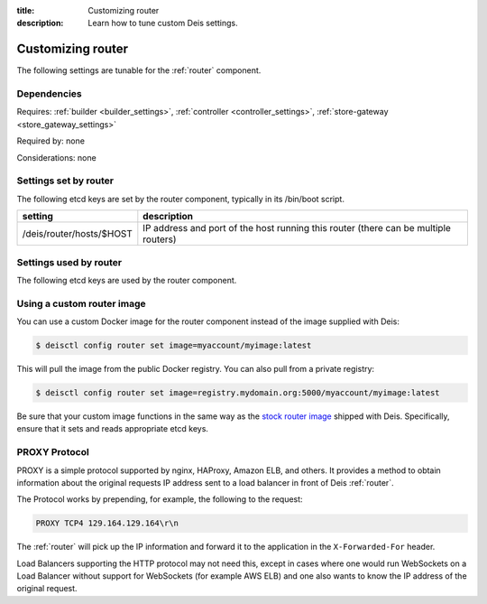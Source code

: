 :title: Customizing router
:description: Learn how to tune custom Deis settings.

.. _router_settings:

Customizing router
=========================
The following settings are tunable for the :ref:`router` component.

Dependencies
------------
Requires: :ref:`builder <builder_settings>`, :ref:`controller <controller_settings>`, :ref:`store-gateway <store_gateway_settings>`

Required by: none

Considerations: none

Settings set by router
--------------------------
The following etcd keys are set by the router component, typically in its /bin/boot script.

=============================            ===================================================================================
setting                                  description
=============================            ===================================================================================
/deis/router/hosts/$HOST                 IP address and port of the host running this router (there can be multiple routers)
=============================            ===================================================================================

Settings used by router
---------------------------
The following etcd keys are used by the router component.

=======================================      ==================================================================================================================================================================================================================================================================================================================================
setting                                      description
=======================================      ==================================================================================================================================================================================================================================================================================================================================
/deis/builder/host                           host of the builder component (set by builder)
/deis/builder/port                           port of the builder component (set by builder)
/deis/config/\*/deis_whitelist               comma separated list of IPs (or CIDR) allowed to connect to the application containers (set by controller) Example: "0.0.0.0:some_optional_label,10.0.0.0/8"
/deis/controller/host                        host of the controller component (set by controller)
/deis/controller/port                        port of the controller component (set by controller)
/deis/domains/\*                             domain configuration for applications (set by controller)
/deis/router/affinityArg                     for requests with the indicated query string variable, hash its contents to perform session affinity (default: undefined)
/deis/router/bodySize                        nginx body size setting (default: 1m)
/deis/router/defaultTimeout                  default timeout value in seconds. Should be greater then the frontfacing load balancers timeout value (default: 1300)
/deis/router/builder/timeout/connect         proxy_connect_timeout for deis-builder (default: 10000). Unit in milliseconds
/deis/router/builder/timeout/tcp             proxy_timeout for deis-builder (default: 1200000). Unit in milliseconds
/deis/router/controller/timeout/connect      proxy_connect_timeout for deis-controller (default: 10m)
/deis/router/controller/timeout/read         proxy_read_timeout for deis-controller (default: 20m)
/deis/router/controller/timeout/send         proxy_send_timeout for deis-controller (default: 20m)
/deis/router/controller/whitelist            comma separated list of IPs (or CIDR) allowed to connect to the controller (default: not set) Example: "0.0.0.0:some_optional_label,10.0.0.0/8"
/deis/router/enforceHTTPS                    redirect all HTTP traffic to HTTPS (default: false)
/deis/router/enforceWhitelist                deny all connections unless specifically whitelisted (default: false)
/deis/router/firewall/enabled                nginx naxsi firewall enabled (default: false)
/deis/router/firewall/errorCode              nginx default firewall error code (default: 400)
/deis/router/errorLogLevel                   nginx error_log level (default: error) Valid options: debug, info, notice, warn, error, crit, alert, emerg
/deis/router/gzip                            nginx gzip setting (default: on)
/deis/router/gzipCompLevel                   nginx gzipCompLevel setting (default: 5)
/deis/router/gzipDisable                     nginx gzipDisable setting (default: "msie6")
/deis/router/gzipHttpVersion                 nginx gzipHttpVersion setting (default: 1.1)
/deis/router/gzipMinLength                   nginx gzipMinLength setting (default: 256)
/deis/router/gzipProxied                     nginx gzipProxied setting (default: any)
/deis/router/gzipTypes                       nginx gzipTypes setting (default: "application/atom+xml application/javascript application/json application/rss+xml application/vnd.ms-fontobject application/x-font-ttf application/x-web-app-manifest+json application/xhtml+xml application/xml font/opentype image/svg+xml image/x-icon text/css text/plain text/x-component")
/deis/router/gzipVary                        nginx gzipVary setting (default: on)
/deis/router/gzipDisable                     nginx gzipDisable setting (default: "msie6")
/deis/router/gzipTypes                       nginx gzipTypes setting (default: "application/x-javascript application/xhtml+xml application/xml application/xml+rss application/json text/css text/javascript text/plain text/xml")
/deis/router/hsts/enabled                    enable HTTP Strict Transport Security headers for HTTPS requests (default: false)
/deis/router/hsts/maxAge                     maximum number of seconds user agents should observe HSTS rewrites (default: 10886400)
/deis/router/hsts/includeSubDomains          enforce HSTS for requests on all subdomains (default: false)
/deis/router/hsts/preload                    allow the domain to be included in the HSTS preload list (default: false)
/deis/router/maxWorkerConnections            maximum number of simultaneous connections that can be opened by a worker process (default: 768)
/deis/router/serverNameHashMaxSize           nginx server_names_hash_max_size setting (default: 512)
/deis/router/serverNameHashBucketSize        nginx server_names_hash_bucket_size (default: 64)
/deis/router/sslCert                         cluster-wide SSL certificate
/deis/router/sslCiphers                      cluster-wide enabled SSL ciphers
/deis/router/sslKey                          cluster-wide SSL private key
/deis/router/sslDhparam                      cluster-wide SSL dhparam
/deis/router/proxySslCaCert                  cluster-wide backend SSL CA certificate
/deis/router/$app/proxySsl (default: false)  force an https connection from the deis-router to your app's container
/deis/router/sslProtocols                    nginx ssl_protocols setting (default: TLSv1 TLSv1.1 TLSv1.2)
/deis/router/sslSessionCache                 nginx ssl_session_cache setting (default: not set)
/deis/router/sslSessionTickets               nginx ssl_session_tickets setting (default: on)
/deis/router/sslSessionTimeout               nginx ssl_session_timeout setting (default: 10m)
/deis/router/sslBufferSize                   nginx ssl_buffer_size setting (default: 4k)
/deis/router/workerProcesses                 nginx number of worker processes to start (default: auto i.e. available CPU cores)
/deis/router/proxyProtocol                   nginx PROXY protocol enabled
/deis/router/proxyRealIpCidr                 nginx IP with CIDR used by the load balancer in front of deis-router (default: 10.0.0.0/8)
/deis/services/*                             healthy application containers reported by deis/publisher
/deis/store/gateway/host                     host of the store gateway component (set by store-gateway)
/deis/store/gateway/port                     port of the store gateway component (set by store-gateway)
=======================================      ==================================================================================================================================================================================================================================================================================================================================

Using a custom router image
---------------------------
You can use a custom Docker image for the router component instead of the image
supplied with Deis:

.. code-block:: console

    $ deisctl config router set image=myaccount/myimage:latest

This will pull the image from the public Docker registry. You can also pull from a private
registry:

.. code-block:: console

    $ deisctl config router set image=registry.mydomain.org:5000/myaccount/myimage:latest

Be sure that your custom image functions in the same way as the `stock router image`_ shipped with
Deis. Specifically, ensure that it sets and reads appropriate etcd keys.

.. _`stock router image`: https://github.com/deis/deis/tree/master/router


.. _proxy_protocol:

PROXY Protocol
--------------

PROXY is a simple protocol supported by nginx, HAProxy, Amazon ELB, and others. It provides a method
to obtain information about the original requests IP address sent to a load
balancer in front of Deis :ref:`router`.

The Protocol works by prepending, for example, the following to the request:

.. code-block:: text

	PROXY TCP4 129.164.129.164\r\n

The :ref:`router` will pick up the IP information and forward it to the application in the
``X-Forwarded-For`` header.

Load Balancers supporting the HTTP protocol may not need this, except in cases where one would run
WebSockets on a Load Balancer without support for WebSockets (for example AWS ELB) and one also
wants to know the IP address of the original request.
